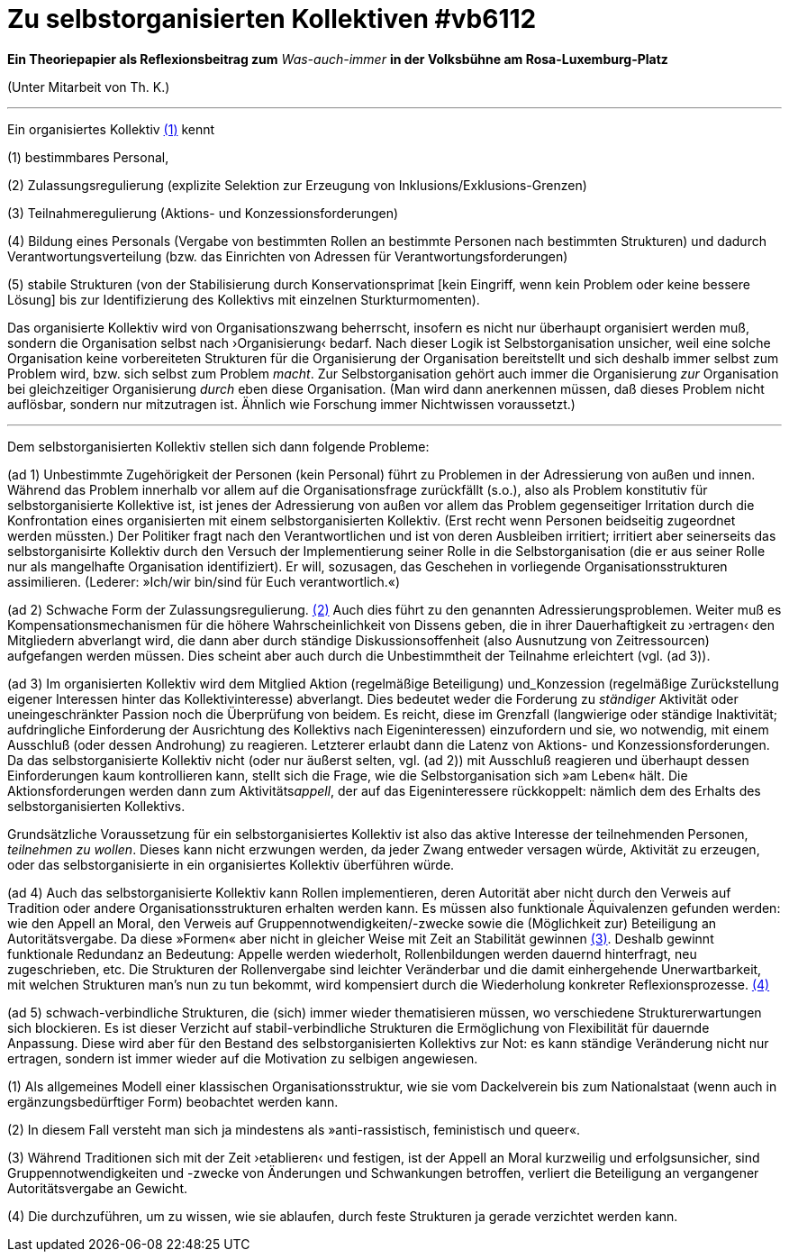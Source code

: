 # Zu selbstorganisierten Kollektiven #vb6112
:hp-tags: adresse, aktion, berlin, oganisation, kollektiv, konzession, rolle, selbstorganisation, volksbühne
:published_at: 2017-10-09

*Ein Theoriepapier als Reflexionsbeitrag zum* _Was-auch-immer_ *in der Volksbühne am Rosa-Luxemburg-Platz* 

(Unter Mitarbeit von Th. K.)

---

Ein organisiertes Kollektiv <<footnote-1>> kennt 

(1) bestimmbares Personal, 

(2) Zulassungsregulierung (explizite Selektion zur Erzeugung von Inklusions/Exklusions-Grenzen)

(3) Teilnahmeregulierung (Aktions- und Konzessionsforderungen)

(4) Bildung eines Personals (Vergabe von bestimmten Rollen an bestimmte Personen nach bestimmten Strukturen) und dadurch Verantwortungsverteilung (bzw. das Einrichten von Adressen für Verantwortungsforderungen) 

(5) stabile  Strukturen (von der Stabilisierung durch Konservationsprimat [kein Eingriff, wenn kein Problem oder keine bessere Lösung] bis zur Identifizierung des Kollektivs mit einzelnen Sturkturmomenten).

Das organisierte Kollektiv wird von Organisationszwang beherrscht, insofern es nicht nur überhaupt organisiert werden muß, sondern  die Organisation selbst nach ›Organisierung‹ bedarf. Nach dieser Logik ist Selbstorganisation unsicher, weil eine solche Organisation keine vorbereiteten Strukturen für die Organisierung der Organisation bereitstellt und sich deshalb immer selbst zum Problem wird, bzw. sich selbst zum Problem _macht_. Zur Selbstorganisation gehört auch immer die Organisierung _zur_ Organisation bei gleichzeitiger Organisierung _durch_ eben diese Organisation. (Man wird dann anerkennen müssen, daß dieses Problem nicht auflösbar, sondern nur mitzutragen ist. Ähnlich wie Forschung immer Nichtwissen voraussetzt.)

---

Dem selbstorganisierten Kollektiv stellen sich dann folgende Probleme:

(ad 1) Unbestimmte Zugehörigkeit der Personen (kein Personal) führt zu Problemen in der Adressierung von außen und innen. Während das Problem innerhalb vor allem auf die Organisationsfrage zurückfällt (s.o.), also als Problem konstitutiv für selbstorganisierte Kollektive ist, ist jenes der Adressierung von außen vor allem das Problem gegenseitiger Irritation durch die Konfrontation eines organisierten mit einem selbstorganisierten Kollektiv. (Erst recht wenn Personen beidseitig zugeordnet werden müssten.) Der Politiker fragt nach den Verantwortlichen und ist von deren Ausbleiben irritiert; irritiert aber seinerseits das selbstorganisirte Kollektiv durch den Versuch der Implementierung seiner Rolle in die Selbstorganisation (die er aus seiner Rolle nur als mangelhafte Organisation identifiziert). Er will, sozusagen, das Geschehen in vorliegende Organisationsstrukturen assimilieren. (Lederer: »Ich/wir bin/sind für Euch verantwortlich.«)

(ad 2) Schwache Form der Zulassungsregulierung. <<footnote-2>> Auch dies führt zu den genannten Adressierungsproblemen. Weiter muß es Kompensationsmechanismen für die höhere Wahrscheinlichkeit von Dissens geben, die in ihrer Dauerhaftigkeit zu ›ertragen‹ den Mitgliedern abverlangt wird, die dann aber durch ständige Diskussionsoffenheit (also Ausnutzung von Zeitressourcen) aufgefangen werden müssen. Dies scheint aber auch durch die Unbestimmtheit der Teilnahme erleichtert (vgl. (ad 3)).

(ad 3) Im organisierten Kollektiv wird dem Mitglied Aktion (regelmäßige Beteiligung) und_Konzession (regelmäßige Zurückstellung eigener Interessen hinter das Kollektivinteresse)  abverlangt. Dies bedeutet weder die Forderung zu _ständiger_ Aktivität oder uneingeschränkter Passion noch die Überprüfung von beidem. Es reicht, diese im Grenzfall (langwierige oder ständige Inaktivität; aufdringliche Einforderung der Ausrichtung des Kollektivs nach Eigeninteressen) einzufordern und sie, wo notwendig, mit einem Ausschluß (oder dessen Androhung) zu reagieren. Letzterer erlaubt dann die Latenz von Aktions- und Konzessionsforderungen. Da das selbstorganisierte Kollektiv nicht (oder nur äußerst selten, vgl. (ad 2)) mit Ausschluß reagieren und überhaupt dessen Einforderungen kaum kontrollieren kann, stellt sich die Frage, wie die Selbstorganisation sich »am Leben« hält. Die Aktionsforderungen werden dann zum Aktivitäts__appell__, der auf das Eigeninteressere rückkoppelt: nämlich dem des Erhalts des selbstorganisierten Kollektivs. 

Grundsätzliche Voraussetzung für ein selbstorganisiertes Kollektiv ist also das aktive Interesse der teilnehmenden Personen, _teilnehmen zu wollen_. Dieses kann nicht erzwungen werden, da jeder Zwang entweder versagen würde, Aktivität zu erzeugen, oder das selbstorganisierte in ein organisiertes Kollektiv überführen würde.  

(ad 4) Auch das selbstorganisierte Kollektiv kann Rollen implementieren, deren Autorität aber nicht durch den Verweis auf Tradition oder andere Organisationsstrukturen erhalten werden kann. Es müssen also funktionale Äquivalenzen gefunden werden: wie den Appell an Moral, den Verweis auf Gruppennotwendigkeiten/-zwecke sowie die (Möglichkeit zur) Beteiligung an Autoritätsvergabe. Da diese »Formen« aber nicht in gleicher Weise mit Zeit an Stabilität gewinnen <<footnote-3>>. Deshalb gewinnt funktionale Redundanz an Bedeutung: Appelle werden wiederholt, Rollenbildungen werden dauernd hinterfragt, neu zugeschrieben, etc. Die Strukturen der Rollenvergabe sind leichter Veränderbar und die damit einhergehende Unerwartbarkeit, mit welchen Strukturen man’s nun zu tun bekommt, wird kompensiert durch die Wiederholung konkreter Reflexionsprozesse. <<footnote-4>>

(ad 5) schwach-verbindliche Strukturen, die (sich) immer wieder thematisieren müssen, wo verschiedene Strukturerwartungen sich blockieren. Es ist dieser Verzicht auf stabil-verbindliche Strukturen die Ermöglichung von Flexibilität für dauernde Anpassung. Diese wird aber für den Bestand des selbstorganisierten Kollektivs zur Not: es kann ständige Veränderung nicht nur ertragen, sondern ist immer wieder auf die Motivation zu selbigen angewiesen.




[[footnote-1, (1)]](1) Als allgemeines Modell einer klassischen Organisationsstruktur, wie sie vom Dackelverein bis zum Nationalstaat (wenn auch in ergänzungsbedürftiger Form) beobachtet werden kann.

[[footnote-2, (2)]](2) In diesem Fall versteht man sich ja mindestens als »anti-rassistisch, feministisch und queer«.

[[footnote-3, (3)]](3) Während Traditionen sich mit der Zeit ›etablieren‹ und festigen, ist der Appell an Moral kurzweilig und erfolgsunsicher, sind Gruppennotwendigkeiten und -zwecke von Änderungen und Schwankungen betroffen, verliert die Beteiligung an vergangener Autoritätsvergabe an Gewicht.

[[footnote-4, (4)]](4) Die durchzuführen, um zu wissen, wie sie ablaufen, durch feste Strukturen ja gerade verzichtet werden kann.